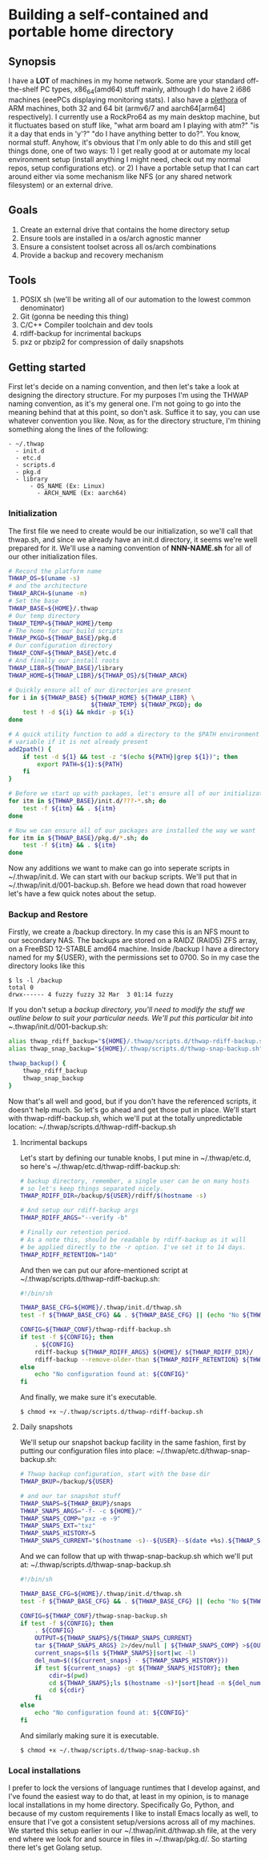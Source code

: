 #+AUTHOR: Mike 'Fuzzy' Partin

* Building a self-contained and portable home directory

** Synopsis

I have a *LOT* of machines in my home network. Some are your standard off-the-shelf PC types,
x86_64(amd64) stuff mainly, although I do have 2 i686 machines (eeePCs displaying monitoring
stats). I also have a [[https://uproxx.files.wordpress.com/2014/08/what-is-a-plethora.gif?w=650][plethora]] of ARM machines, both 32 and 64 bit (armv6/7 and aarch64[arm64]
respectively). I currently use a RockPro64 as my main desktop machine, but it fluctuates based on
stuff like, "what arm board am I playing with atm?" "is it a day that ends in 'y'?" "do I have
anything better to do?". You know, normal stuff. Anyhow, it's obvious that I'm only able to do this
and still get things done, one of two ways: 1) I get really good at or automate my local environment
setup (install anything I might need, check out my normal repos, setup configurations etc). or 2) I
have a portable setup that I can cart around either via some mechanism like NFS (or any shared
network filesystem) or an external drive.

** Goals

1. Create an external drive that contains the home directory setup
2. Ensure tools are installed in a os/arch agnostic manner
3. Ensure a consistent toolset across all os/arch combinations
4. Provide a backup and recovery mechanism

** Tools

1. POSIX sh (we'll be writing all of our automation to the lowest common denominator)
2. Git (gonna be needing this thing)
3. C/C++ Compiler toolchain and dev tools
4. rdiff-backup for incrimental backups
5. pxz or pbzip2 for compression of daily snapshots

** Getting started

First let's decide on a naming convention, and then let's take a look at designing the directory
structure. For my purposes I'm using the THWAP naming convention, as it's my general one. I'm not
going to go into the meaning behind that at this point, so don't ask. Suffice it to say, you can use
whatever convention you like. Now, as for the directory structure, I'm thining something along the
lines of the following:

#+BEGIN_EXAMPLE
- ~/.thwap
  - init.d
  - etc.d
  - scripts.d
  - pkg.d
  - library
      - OS_NAME (Ex: Linux)
        - ARCH_NAME (Ex: aarch64)
#+END_EXAMPLE

*** Initialization

The first file we need to create would be our initialization, so we'll call that thwap.sh, and since
we already have an init.d directory, it seems we're well prepared for it. We'll use a naming
convention of *NNN-NAME.sh* for all of our other initialization files.

#+BEGIN_SRC sh
# Record the platform name
THWAP_OS=$(uname -s)
# and the architecture
THWAP_ARCH=$(uname -m)
# Set the base
THWAP_BASE=${HOME}/.thwap
# Our temp directory
THWAP_TEMP=${THWAP_HOME}/temp
# The home for our build scripts
THWAP_PKGD=${THWAP_BASE}/pkg.d
# Our configuration directory
THWAP_CONF=${THWAP_BASE}/etc.d
# And finally our install roots
THWAP_LIBR=${THWAP_BASE}/library
THWAP_HOME=${THWAP_LIBR}/${THWAP_OS}/${THWAP_ARCH}

# Quickly ensure all of our directories are present
for i in ${THWAP_BASE} ${THWAP_HOME} ${THWAP_LIBR} \
                       ${THWAP_TEMP} ${THWAP_PKGD}; do
    test ! -d ${i} && mkdir -p ${i}
done

# A quick utility function to add a directory to the $PATH environment
# variable if it is not already present
add2path() {
    if test -d ${1} && test -z "$(echo ${PATH}|grep ${1})"; then
        export PATH=${1}:${PATH}
    fi
}

# Before we start up with packages, let's ensure all of our initialization is finished
for itm in ${THWAP_BASE}/init.d/???-*.sh; do
    test -f ${itm} && . ${itm}
done

# Now we can ensure all of our packages are installed the way we want
for itm in ${THWAP_BASE}/pkg.d/*.sh; do
    test -f ${itm} && . ${itm}
done
#+END_SRC

Now any additions we want to make can go into seperate scripts in ~/.thwap/init.d. We can start with
our backup scripts. We'll put that in ~/.thwap/init.d/001-backup.sh. Before we head down that road
however let's have a few quick notes about the setup.

*** Backup and Restore

Firstly, we create a /backup directory. In my case this is an NFS mount to our secondary NAS. The
backups are stored on a RAIDZ (RAID5) ZFS array, on a FreeBSD 12-STABLE amd64 machine. Inside
/backup I have a directory named for my ${USER}, with the permissions set to 0700. So in my case the
directory looks like this

#+BEGIN_SRC
$ ls -l /backup
total 0
drwx------ 4 fuzzy fuzzy 32 Mar  3 01:14 fuzzy
#+END_SRC

If you don't setup a /backup directory, you'll need to modify the stuff we outline below to suit
your particular needs. We'll put this particular bit into ~/.thwap/init.d/001-backup.sh:

#+BEGIN_SRC sh
alias thwap_rdiff_backup="${HOME}/.thwap/scripts.d/thwap-rdiff-backup.sh"
alias thwap_snap_backup="${HOME}/.thwap/scripts.d/thwap-snap-backup.sh"

thwap_backup() {
    thwap_rdiff_backup
    thwap_snap_backup
}
#+END_SRC

Now that's all well and good, but if you don't have the referenced scripts, it doesn't help much. So
let's go ahead and get those put in place. We'll start with thwap-rdiff-backup.sh, which we'll put
at the totally unpredictable location: ~/.thwap/scripts.d/thwap-rdiff-backup.sh

**** Incrimental backups

Let's start by defining our tunable knobs, I put mine in ~/.thwap/etc.d, so here's
~/.thwap/etc.d/thwap-rdiff-backup.sh:

#+BEGIN_SRC sh
# backup directory, remember, a single user can be on many hosts
# so let's keep things separated nicely.
THWAP_RDIFF_DIR=/backup/${USER}/rdiff/$(hostname -s)

# And setup our rdiff-backup args
THWAP_RDIFF_ARGS="--verify -b"

# Finally our retention period.
# As a note this, should be readable by rdiff-backup as it will
# be applied directly to the -r option. I've set it to 14 days.
THWAP_RDIFF_RETENTION="14D"
#+END_SRC

And then we can put our afore-mentioned script at ~/.thwap/scripts.d/thwap-rdiff-backup.sh:

#+BEGIN_SRC sh
#!/bin/sh

THWAP_BASE_CFG=${HOME}/.thwap/init.d/thwap.sh
test -f ${THWAP_BASE_CFG} && . ${THWAP_BASE_CFG} || (echo "No ${THWAP_BASE_CONFIG}";exit 1)

CONFIG=${THWAP_CONF}/thwap-rdiff-backup.sh
if test -f ${CONFIG}; then
    . ${CONFIG}
    rdiff-backup ${THWAP_RDIFF_ARGS} ${HOME}/ ${THWAP_RDIFF_DIR}/
    rdiff-backup --remove-older-than ${THWAP_RDIFF_RETENTION} ${THWAP_RDIFF_DIR}
else
    echo "No configuration found at: ${CONFIG}"
fi
#+END_SRC

And finally, we make sure it's executable.

#+BEGIN_EXAMPLE
$ chmod +x ~/.thwap/scripts.d/thwap-rdiff-backup.sh
#+END_EXAMPLE

**** Daily snapshots

We'll setup our snapshot backup facility in the same fashion, first by putting our configuration
files into place: ~/.thwap/etc.d/thwap-snap-backup.sh:

#+BEGIN_SRC sh
# Thwap backup configuration, start with the base dir
THWAP_BKUP=/backup/${USER}

# and our tar snapshot stuff
THWAP_SNAPS=${THWAP_BKUP}/snaps
THWAP_SNAPS_ARGS="-f- -c ${HOME}/"
THWAP_SNAPS_COMP="pxz -e -9"
THWAP_SNAPS_EXT="txz"
THWAP_SNAPS_HISTORY=5
THWAP_SNAPS_CURRENT="$(hostname -s)--${USER}--$(date +%s).${THWAP_SNAPS_EXT}"
#+END_SRC

And we can follow that up with thwap-snap-backup.sh which we'll put at:
~/.thwap/scripts.d/thwap-snap-backup.sh 

#+BEGIN_SRC sh
#!/bin/sh

THWAP_BASE_CFG=${HOME}/.thwap/init.d/thwap.sh
test -f ${THWAP_BASE_CFG} && . ${THWAP_BASE_CFG} || (echo "No ${THWAP_BASE_CONFIG}";exit 1)

CONFIG=${THWAP_CONF}/thwap-snap-backup.sh
if test -f ${CONFIG}; then
    . ${CONFIG}
    OUTPUT=${THWAP_SNAPS}/${THWAP_SNAPS_CURRENT}
    tar ${THWAP_SNAPS_ARGS} 2>/dev/null | ${THWAP_SNAPS_COMP} >${OUTPUT}
    current_snaps=$(ls ${THWAP_SNAPS}|sort|wc -l)
    del_num=$((${current_snaps} - ${THWAP_SNAPS_HISTORY}))
    if test ${current_snaps} -gt ${THWAP_SNAPS_HISTORY}; then
        cdir=$(pwd)
        cd ${THWAP_SNAPS};ls $(hostname -s)*|sort|head -n ${del_num}|xargs rm -f
        cd ${cdir}
    fi
else
    echo "No configuration found at: ${CONFIG}"
fi
#+END_SRC

And similarly making sure it is executable.

#+BEGIN_EXAMPLE
$ chmod +x ~/.thwap/scripts.d/thwap-snap-backup.sh
#+END_EXAMPLE

*** Local installations

I prefer to lock the versions of language runtimes that I develop against, and I've found the
easiest way to do that, at least in my opinion, is to manage local installations in my home
directory. Specifically Go, Python, and because of my custom requirements I like to install Emacs
locally as well, to ensure that I've got a consistent setup/versions across all of my machines. We
started this setup earlier in our ~/.thwap/init.d/thwap.sh file, at the very end where we look for
and source in files in ~/.thwap/pkg.d/. So starting there let's get Golang setup.
